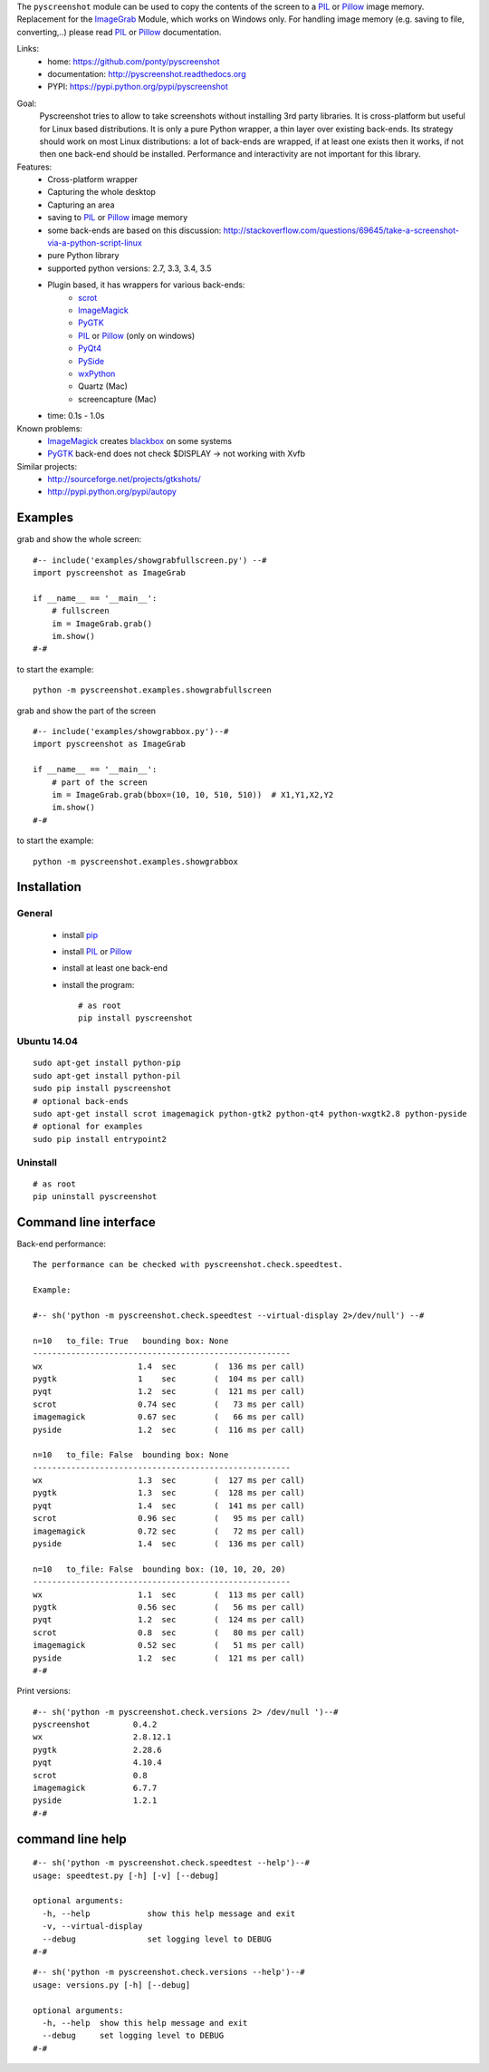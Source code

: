The ``pyscreenshot`` module can be used to copy
the contents of the screen to a PIL_ or Pillow_ image memory.
Replacement for the ImageGrab_ Module, which works on Windows only.
For handling image memory (e.g. saving to file, converting,..) please read PIL_ or Pillow_ documentation.

Links:
 * home: https://github.com/ponty/pyscreenshot
 * documentation: http://pyscreenshot.readthedocs.org
 * PYPI: https://pypi.python.org/pypi/pyscreenshot

|Travis| |Coveralls| |Latest Version| |Supported Python versions| |License| |Downloads| |Code Health| |Documentation|

Goal:
  Pyscreenshot tries to allow to take screenshots without installing 3rd party libraries.
  It is cross-platform but useful for Linux based distributions.
  It is only a pure Python wrapper, a thin layer over existing back-ends.
  Its strategy should work on most Linux distributions:
  a lot of back-ends are wrapped, if at least one exists then it works,
  if not then one back-end should be installed.
  Performance and interactivity are not important for this library.

Features:
 * Cross-platform wrapper
 * Capturing the whole desktop
 * Capturing an area
 * saving to PIL_ or Pillow_ image memory
 * some back-ends are based on this discussion: http://stackoverflow.com/questions/69645/take-a-screenshot-via-a-python-script-linux
 * pure Python library
 * supported python versions: 2.7, 3.3, 3.4, 3.5
 * Plugin based, it has wrappers for various back-ends:
     * scrot_
     * ImageMagick_
     * PyGTK_
     * PIL_ or Pillow_ (only on windows)
     * PyQt4_
     * PySide_
     * wxPython_
     * Quartz (Mac)
     * screencapture (Mac)
 * time: 0.1s - 1.0s

Known problems:
 * ImageMagick_ creates blackbox_ on some systems
 * PyGTK_ back-end does not check $DISPLAY -> not working with Xvfb

Similar projects:
 - http://sourceforge.net/projects/gtkshots/
 - http://pypi.python.org/pypi/autopy


Examples
========

grab and show the whole screen::
  
  #-- include('examples/showgrabfullscreen.py') --#
  import pyscreenshot as ImageGrab

  if __name__ == '__main__':
      # fullscreen
      im = ImageGrab.grab()
      im.show()
  #-#

to start the example:: 

    python -m pyscreenshot.examples.showgrabfullscreen

grab and show the part of the screen ::

  #-- include('examples/showgrabbox.py')--#
  import pyscreenshot as ImageGrab

  if __name__ == '__main__':
      # part of the screen
      im = ImageGrab.grab(bbox=(10, 10, 510, 510))  # X1,Y1,X2,Y2
      im.show()
  #-#

to start the example:: 

    python -m pyscreenshot.examples.showgrabbox

Installation
============

General
-------

 * install pip_
 * install PIL_ or Pillow_
 * install at least one back-end
 * install the program::

    # as root
    pip install pyscreenshot

Ubuntu 14.04
------------
::

    sudo apt-get install python-pip
    sudo apt-get install python-pil
    sudo pip install pyscreenshot
    # optional back-ends
    sudo apt-get install scrot imagemagick python-gtk2 python-qt4 python-wxgtk2.8 python-pyside
    # optional for examples
    sudo pip install entrypoint2

Uninstall
---------
::

    # as root
    pip uninstall pyscreenshot


Command line interface
======================

Back-end performance::

  The performance can be checked with pyscreenshot.check.speedtest.
  
  Example:
  
  #-- sh('python -m pyscreenshot.check.speedtest --virtual-display 2>/dev/null') --#

  n=10	 to_file: True	 bounding box: None
  ------------------------------------------------------
  wx                  	1.4  sec	(  136 ms per call)
  pygtk               	1    sec	(  104 ms per call)
  pyqt                	1.2  sec	(  121 ms per call)
  scrot               	0.74 sec	(   73 ms per call)
  imagemagick         	0.67 sec	(   66 ms per call)
  pyside              	1.2  sec	(  116 ms per call)

  n=10	 to_file: False	 bounding box: None
  ------------------------------------------------------
  wx                  	1.3  sec	(  127 ms per call)
  pygtk               	1.3  sec	(  128 ms per call)
  pyqt                	1.4  sec	(  141 ms per call)
  scrot               	0.96 sec	(   95 ms per call)
  imagemagick         	0.72 sec	(   72 ms per call)
  pyside              	1.4  sec	(  136 ms per call)

  n=10	 to_file: False	 bounding box: (10, 10, 20, 20)
  ------------------------------------------------------
  wx                  	1.1  sec	(  113 ms per call)
  pygtk               	0.56 sec	(   56 ms per call)
  pyqt                	1.2  sec	(  124 ms per call)
  scrot               	0.8  sec	(   80 ms per call)
  imagemagick         	0.52 sec	(   51 ms per call)
  pyside              	1.2  sec	(  121 ms per call)
  #-#


Print versions::

  #-- sh('python -m pyscreenshot.check.versions 2> /dev/null ')--#
  pyscreenshot         0.4.2
  wx                   2.8.12.1
  pygtk                2.28.6
  pyqt                 4.10.4
  scrot                0.8
  imagemagick          6.7.7
  pyside               1.2.1
  #-#


command line help
=================

::

  #-- sh('python -m pyscreenshot.check.speedtest --help')--#
  usage: speedtest.py [-h] [-v] [--debug]

  optional arguments:
    -h, --help            show this help message and exit
    -v, --virtual-display
    --debug               set logging level to DEBUG
  #-#

::

  #-- sh('python -m pyscreenshot.check.versions --help')--#
  usage: versions.py [-h] [--debug]

  optional arguments:
    -h, --help  show this help message and exit
    --debug     set logging level to DEBUG
  #-#



.. _pip: https://pypi.python.org/pypi/pip
.. _ImageGrab: http://pillow.readthedocs.org/en/latest/reference/ImageGrab.html
.. _PIL: http://www.pythonware.com/library/pil/
.. _Pillow: http://pillow.readthedocs.org
.. _ImageMagick: http://www.imagemagick.org/
.. _PyGTK: http://www.pygtk.org/
.. _blackbox: http://www.imagemagick.org/discourse-server/viewtopic.php?f=3&t=13658
.. _scrot: http://en.wikipedia.org/wiki/Scrot
.. _PyQt4: http://www.riverbankcomputing.co.uk/software/pyqt
.. _PySide: http://www.pyside.org/
.. _wxPython: http://www.wxpython.org/

.. |Travis| image:: http://img.shields.io/travis/ponty/pyscreenshot.svg
   :target: https://travis-ci.org/ponty/pyscreenshot/
.. |Coveralls| image:: http://img.shields.io/coveralls/ponty/pyscreenshot/master.svg
   :target: https://coveralls.io/r/ponty/pyscreenshot/
.. |Latest Version| image:: https://img.shields.io/pypi/v/pyscreenshot.svg
   :target: https://pypi.python.org/pypi/pyscreenshot/
.. |Supported Python versions| image:: https://img.shields.io/pypi/pyversions/pyscreenshot.svg
   :target: https://pypi.python.org/pypi/pyscreenshot/
.. |License| image:: https://img.shields.io/pypi/l/pyscreenshot.svg
   :target: https://pypi.python.org/pypi/pyscreenshot/
.. |Downloads| image:: https://img.shields.io/pypi/dm/pyscreenshot.svg
   :target: https://pypi.python.org/pypi/pyscreenshot/
.. |Code Health| image:: https://landscape.io/github/ponty/pyscreenshot/master/landscape.svg?style=flat
   :target: https://landscape.io/github/ponty/pyscreenshot/master
.. |Documentation| image:: https://readthedocs.org/projects/pyscreenshot/badge/?version=latest
   :target: http://pyscreenshot.readthedocs.org

